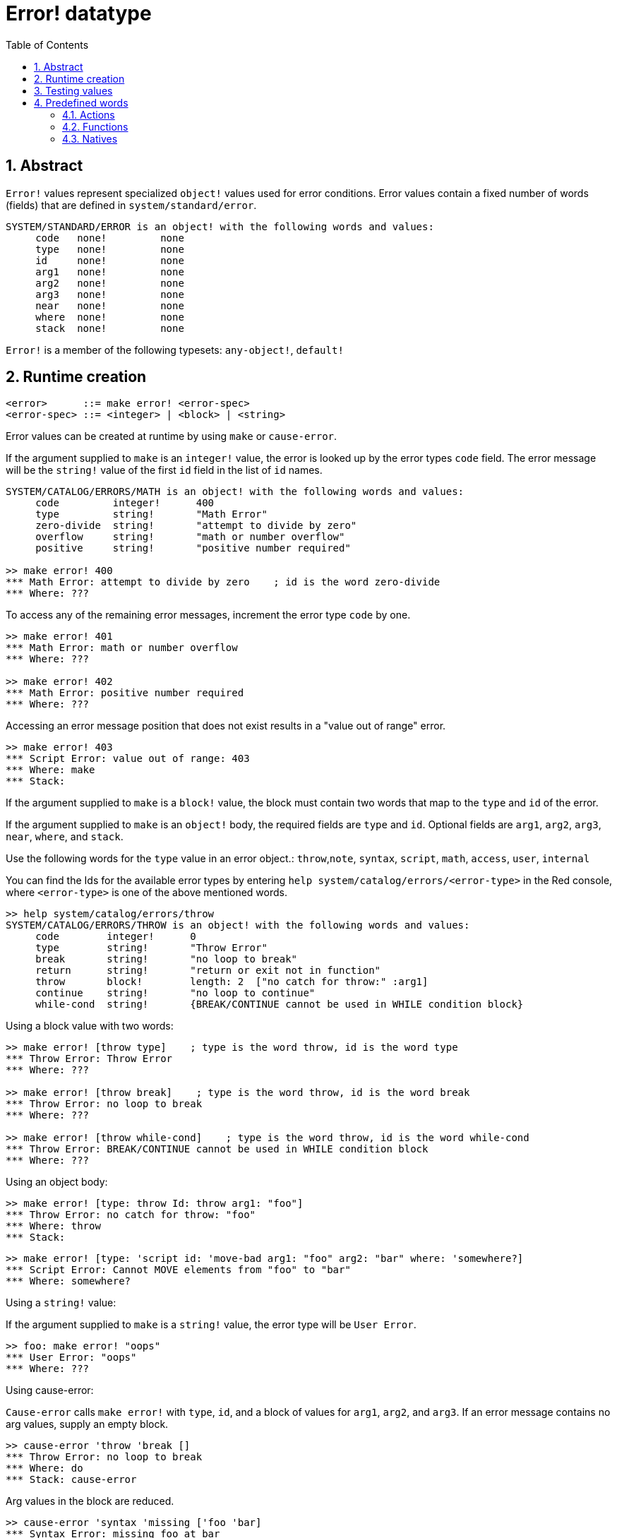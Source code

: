 = Error! datatype
:toc:
:numbered:

== Abstract

`Error!` values represent specialized `object!` values used for error conditions. Error values contain a fixed number of words (fields) that are defined in `system/standard/error`.

```red
SYSTEM/STANDARD/ERROR is an object! with the following words and values:
     code   none!         none
     type   none!         none
     id     none!         none
     arg1   none!         none
     arg2   none!         none
     arg3   none!         none
     near   none!         none
     where  none!         none
     stack  none!         none
```

`Error!` is a member of the following typesets: `any-object!`, `default!`

== Runtime creation

```
<error>      ::= make error! <error-spec>
<error-spec> ::= <integer> | <block> | <string>
```

Error values can be created at runtime by using `make` or `cause-error`.

If the argument supplied to `make` is an `integer!` value, the error is looked up by the error types `code` field. The error message will be the `string!` value of the first `id` field in the list of `id` names.

```red
SYSTEM/CATALOG/ERRORS/MATH is an object! with the following words and values:
     code         integer!      400
     type         string!       "Math Error"
     zero-divide  string!       "attempt to divide by zero"
     overflow     string!       "math or number overflow"
     positive     string!       "positive number required"

>> make error! 400
*** Math Error: attempt to divide by zero    ; id is the word zero-divide
*** Where: ??? 
```

To access any of the remaining error messages, increment the error type `code` by one. 

```red
>> make error! 401
*** Math Error: math or number overflow
*** Where: ??? 

>> make error! 402
*** Math Error: positive number required
*** Where: ??? 
```

Accessing an error message position that does not exist results in a "value out of range" error.

```red
>> make error! 403
*** Script Error: value out of range: 403
*** Where: make
*** Stack:  
```

If the argument supplied to `make` is a `block!` value, the block must contain two words that map to the `type` and `id` of the error.

If the argument supplied to `make` is an `object!` body, the required fields are `type` and `id`. Optional fields are `arg1`, `arg2`, `arg3`, `near`, `where`, and `stack`.

Use the following words for the `type` value in an error object.: `throw`,`note`, `syntax`, `script`, `math`, `access`, `user`, `internal`

You can find the Ids for the available error types by entering `help system/catalog/errors/<error-type>` in the Red console, where `<error-type>` is one of the above mentioned words.

```red
>> help system/catalog/errors/throw
SYSTEM/CATALOG/ERRORS/THROW is an object! with the following words and values:
     code        integer!      0
     type        string!       "Throw Error"
     break       string!       "no loop to break"
     return      string!       "return or exit not in function"
     throw       block!        length: 2  ["no catch for throw:" :arg1]
     continue    string!       "no loop to continue"
     while-cond  string!       {BREAK/CONTINUE cannot be used in WHILE condition block}
```

Using a block value with two words:

```red
>> make error! [throw type]    ; type is the word throw, id is the word type
*** Throw Error: Throw Error
*** Where: ??? 

>> make error! [throw break]    ; type is the word throw, id is the word break
*** Throw Error: no loop to break
*** Where: ??? 

>> make error! [throw while-cond]    ; type is the word throw, id is the word while-cond
*** Throw Error: BREAK/CONTINUE cannot be used in WHILE condition block
*** Where: ??? 
```

Using an object body:

```red
>> make error! [type: throw Id: throw arg1: "foo"]
*** Throw Error: no catch for throw: "foo"
*** Where: throw
*** Stack:  
```

```red
>> make error! [type: 'script id: 'move-bad arg1: "foo" arg2: "bar" where: 'somewhere?]
*** Script Error: Cannot MOVE elements from "foo" to "bar"
*** Where: somewhere? 
```

Using a `string!` value:

If the argument supplied to `make` is a `string!` value, the error type will be `User Error`.

```red
>> foo: make error! "oops"
*** User Error: "oops"
*** Where: ??? 
```

Using cause-error:

`Cause-error` calls `make error!` with `type`, `id`, and a block of values for `arg1`, `arg2`, and `arg3`. If an error message contains no arg values, supply an empty block.

```red
>> cause-error 'throw 'break []
*** Throw Error: no loop to break
*** Where: do
*** Stack: cause-error  
```

Arg values in the block are reduced.

```red
>> cause-error 'syntax 'missing ['foo 'bar]
*** Syntax Error: missing foo at bar
*** Where: do
*** Stack: cause-error  

>> cause-error 'syntax 'missing ["foo" "bar"]
*** Syntax Error: missing "foo" at "bar"
*** Where: do
*** Stack: cause-error  
```

== Testing values

Use error? to check if a value is of the `error!` datatype.

```red
>> error? foo
== true
```

Use `type?` to return the datatype of a given value.

```red
>> type? foo
== error!
```

== Predefined words

=== Actions

`put`, `select`

=== Functions

`attempt`, `cause-error`

=== Natives

`in`, `try`
